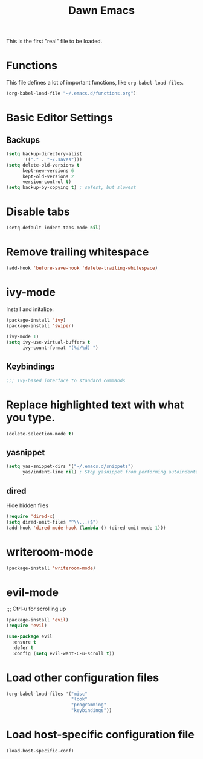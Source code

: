 #+TITLE: Dawn Emacs

This is the first "real" file to be loaded.

* Functions
  This file defines a lot of important functions, like
  =org-babel-load-files=.

  #+BEGIN_SRC emacs-lisp
    (org-babel-load-file "~/.emacs.d/functions.org")
  #+END_SRC
* Basic Editor Settings
** Backups
   #+BEGIN_SRC emacs-lisp
     (setq backup-directory-alist
           '(("." . "~/.saves")))
     (setq delete-old-versions t
           kept-new-versions 6
           kept-old-versions 2
           version-control t)
     (setq backup-by-copying t) ; safest, but slowest
   #+END_SRC
* Disable tabs
  #+BEGIN_SRC emacs-lisp
    (setq-default indent-tabs-mode nil)
  #+END_SRC
* Remove trailing whitespace
  #+BEGIN_SRC emacs-lisp
    (add-hook 'before-save-hook 'delete-trailing-whitespace)
  #+END_SRC
* ivy-mode
  Install and initalize:

  #+BEGIN_SRC emacs-lisp
    (package-install 'ivy)
    (package-install 'swiper)

    (ivy-mode 1)
    (setq ivy-use-virtual-buffers t
          ivy-count-format "(%d/%d) ")
  #+END_SRC
** Keybindings
   #+BEGIN_SRC emacs-lisp
     ;;; Ivy-based interface to standard commands
  #+END_SRC
* Replace highlighted text with what you type.
  #+BEGIN_SRC emacs-lisp
    (delete-selection-mode t)
  #+END_SRC
** yasnippet
   #+BEGIN_SRC emacs-lisp
     (setq yas-snippet-dirs '("~/.emacs.d/snippets")
           yas/indent-line nil) ; Stop yasnippet from performing autoindentation.
   #+END_SRC
** dired
   Hide hidden files

   #+BEGIN_SRC emacs-lisp
     (require 'dired-x)
     (setq dired-omit-files "^\\...+$")
     (add-hook 'dired-mode-hook (lambda () (dired-omit-mode 1)))
   #+END_SRC
* writeroom-mode
  #+BEGIN_SRC emacs-lisp
    (package-install 'writeroom-mode)
  #+END_SRC
* evil-mode
;;; Ctrl-u for scrolling up
  #+BEGIN_SRC emacs-lisp
    (package-install 'evil)
    (require 'evil)

    (use-package evil
      :ensure t
      :defer t
      :config (setq evil-want-C-u-scroll t))
  #+END_SRC
* Load other configuration files
  #+BEGIN_SRC emacs-lisp
    (org-babel-load-files '("misc"
                            "look"
                            "programming"
                            "keybindings"))
  #+END_SRC
* Load host-specific configuration file
  #+BEGIN_SRC emacs-lisp
    (load-host-specific-conf)
  #+END_SRC
